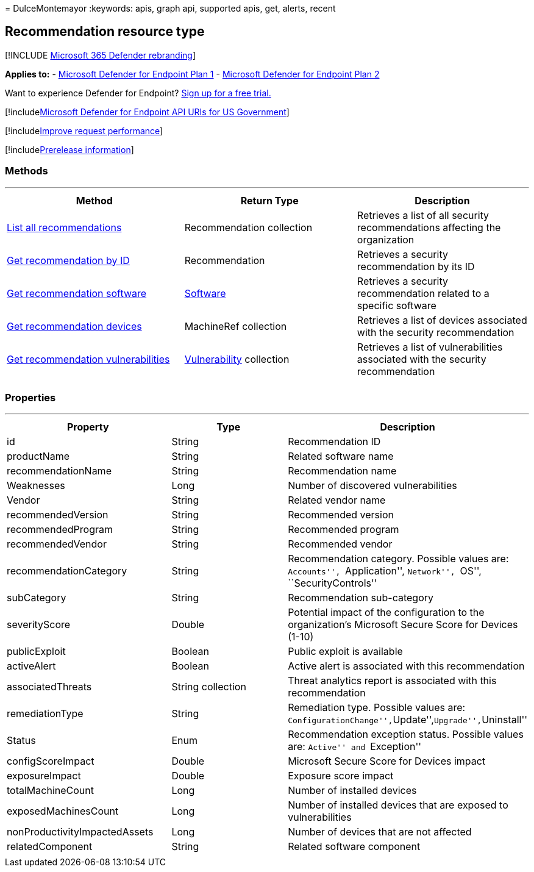 = 
DulceMontemayor
:keywords: apis, graph api, supported apis, get, alerts, recent

== Recommendation resource type

{empty}[!INCLUDE link:../../includes/microsoft-defender.md[Microsoft 365
Defender rebranding]]

*Applies to:* -
https://go.microsoft.com/fwlink/p/?linkid=2154037[Microsoft Defender for
Endpoint Plan 1] -
https://go.microsoft.com/fwlink/p/?linkid=2154037[Microsoft Defender for
Endpoint Plan 2]

Want to experience Defender for Endpoint?
https://signup.microsoft.com/create-account/signup?products=7f379fee-c4f9-4278-b0a1-e4c8c2fcdf7e&ru=https://aka.ms/MDEp2OpenTrial?ocid=docs-wdatp-exposedapis-abovefoldlink[Sign
up for a free trial.]

{empty}[!includelink:../../includes/microsoft-defender-api-usgov.md[Microsoft
Defender for Endpoint API URIs for US Government]]

{empty}[!includelink:../../includes/improve-request-performance.md[Improve
request performance]]

{empty}[!includelink:../../includes/prerelease.md[Prerelease
information]]

=== Methods

'''''

[width="100%",cols="34%,33%,33%",options="header",]
|===
|Method |Return Type |Description
|link:get-all-recommendations.md[List all recommendations]
|Recommendation collection |Retrieves a list of all security
recommendations affecting the organization

|link:get-recommendation-by-id.md[Get recommendation by ID]
|Recommendation |Retrieves a security recommendation by its ID

|link:list-recommendation-software.md[Get recommendation software]
|link:software.md[Software] |Retrieves a security recommendation related
to a specific software

|link:get-recommendation-machines.md[Get recommendation devices]
|MachineRef collection |Retrieves a list of devices associated with the
security recommendation

|link:get-recommendation-vulnerabilities.md[Get recommendation
vulnerabilities] |link:vulnerability.md[Vulnerability] collection
|Retrieves a list of vulnerabilities associated with the security
recommendation

| | |
|===

=== Properties

'''''

[width="100%",cols="34%,33%,33%",options="header",]
|===
|Property |Type |Description
|id |String |Recommendation ID

|productName |String |Related software name

|recommendationName |String |Recommendation name

|Weaknesses |Long |Number of discovered vulnerabilities

|Vendor |String |Related vendor name

|recommendedVersion |String |Recommended version

|recommendedProgram |String |Recommended program

|recommendedVendor |String |Recommended vendor

|recommendationCategory |String |Recommendation category. Possible
values are: ``Accounts'', ``Application'', ``Network'', ``OS'',
``SecurityControls''

|subCategory |String |Recommendation sub-category

|severityScore |Double |Potential impact of the configuration to the
organization’s Microsoft Secure Score for Devices (1-10)

|publicExploit |Boolean |Public exploit is available

|activeAlert |Boolean |Active alert is associated with this
recommendation

|associatedThreats |String collection |Threat analytics report is
associated with this recommendation

|remediationType |String |Remediation type. Possible values are:
``ConfigurationChange'',``Update'',``Upgrade'',``Uninstall''

|Status |Enum |Recommendation exception status. Possible values are:
``Active'' and ``Exception''

|configScoreImpact |Double |Microsoft Secure Score for Devices impact

|exposureImpact |Double |Exposure score impact

|totalMachineCount |Long |Number of installed devices

|exposedMachinesCount |Long |Number of installed devices that are
exposed to vulnerabilities

|nonProductivityImpactedAssets |Long |Number of devices that are not
affected

|relatedComponent |String |Related software component

| | |
|===
